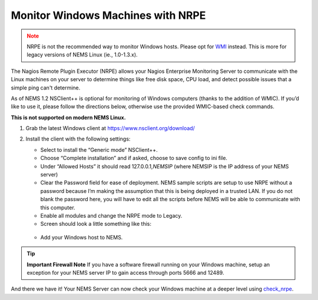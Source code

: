 Monitor Windows Machines with NRPE
==================================

.. admonition:: Note
  :class: warning
  
  NRPE is not the recommended way to monitor Windows hosts.
  Please opt for `WMI <check_wmi.html>`__ instead. This is more for
  legacy versions of NEMS Linux (ie., 1.0-1.3.x).

The Nagios Remote Plugin Executor (NRPE) allows your Nagios Enterprise
Monitoring Server to communicate with the Linux machines on your server
to determine things like free disk space, CPU load, and detect possible
issues that a simple ping can't determine.

As of NEMS 1.2 NSClient++ is optional for monitoring of Windows computers
(thanks to the addition of WMIC). If you’d like to use it, please follow
the directions below, otherwise use the provided WMIC-based check commands.

**This is not supported on modern NEMS Linux.**

1. Grab the latest Windows client at https://www.nsclient.org/download/

2. Install the client with the following settings:

   -  Select to install the “Generic mode” NSClient++.
   -  Choose “Complete installation” and if asked, choose to save config
      to ini file.
   -  Under “Allowed Hosts” it should read 127.0.0.1,\ *NEMSIP* (where
      NEMSIP is the IP address of your NEMS server)
   -  Clear the Password field for ease of deployment. NEMS sample
      scripts are setup to use NRPE without a password because I’m
      making the assumption that this is being deployed in a trusted LAN.
      If you do not blank the password here, you will have to edit all
      the scripts before NEMS will be able to communicate with this
      computer.
   -  Enable all modules and change the NRPE mode to Legacy.
   -  Screen should look a little something like this: 

   .. figure:: ../../../img/nsclient-setup.png
    :width: 500
    :align: center
    :alt: NSClient setup

   -  Add your Windows host to NEMS.

.. Tip :: **Important Firewall Note** 
          If you have a software firewall running on your Windows machine, setup
          an exception for your NEMS server IP to gain access through ports 5666
          and 12489.

And there we have it! Your NEMS Server can now check your Windows
machine at a deeper level
using `check_nrpe <../check_commands/check_nrpe.html>`__.
